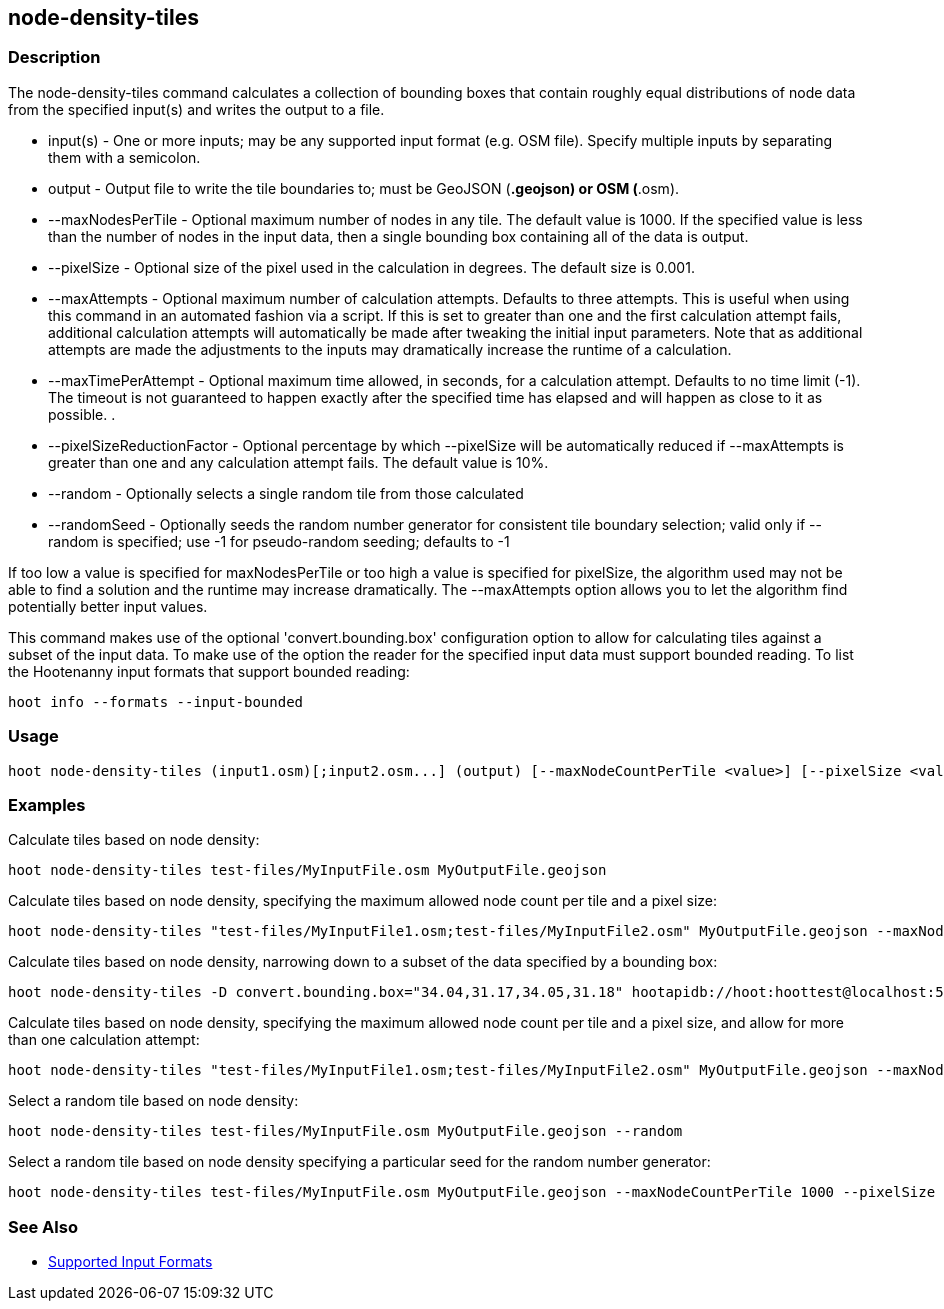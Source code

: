 [[node-density-tiles]]
== node-density-tiles

=== Description

The +node-density-tiles+ command calculates a collection of bounding boxes that contain roughly equal distributions of node data from
the specified input(s) and writes the output to a file.

* +input(s)+                   - One or more inputs; may be any supported input format (e.g. OSM file). Specify multiple inputs by separating 
                                 them with a semicolon.
* +output+                     - Output file to write the tile boundaries to; must be GeoJSON (*.geojson) or OSM (*.osm).
* +--maxNodesPerTile+          - Optional maximum number of nodes in any tile. The default value is 1000. If the specified value is less than 
                                 the number of nodes in the input data, then a single bounding box containing all of the data is output.
* +--pixelSize+                - Optional size of the pixel used in the calculation in degrees. The default size is 0.001.
* +--maxAttempts+              - Optional maximum number of calculation attempts. Defaults to three attempts. This is useful when using this 
                                 command in an automated fashion via a script. If this is set to greater than one and the first calculation 
                                 attempt fails, additional calculation attempts will automatically be made after tweaking the initial input 
                                 parameters. Note that as additional attempts are made the adjustments to the inputs may dramatically increase 
                                 the runtime of a calculation.
* +--maxTimePerAttempt+        - Optional maximum time allowed, in seconds, for a calculation attempt. Defaults to no time limit (-1). The 
                                 timeout is not guaranteed to happen exactly after the specified time has elapsed and will happen as close to it 
                                 as possible. .
* +--pixelSizeReductionFactor+ - Optional percentage by which +--pixelSize+ will be automatically reduced if +--maxAttempts+ is greater than 
                                 one and any calculation attempt fails. The default value is 10%.
* +--random+                   - Optionally selects a single random tile from those calculated
* +--randomSeed+               - Optionally seeds the random number generator for consistent tile boundary selection; valid only if +--random+ 
                                 is specified; use -1 for pseudo-random seeding; defaults to -1

If too low a value is specified for maxNodesPerTile or too high a value is specified for pixelSize, the algorithm used may not be able
to find a solution and the runtime may increase dramatically. The +--maxAttempts+ option allows you to let the algorithm find potentially
better input values.

This command makes use of the optional 'convert.bounding.box' configuration option to allow for calculating tiles against a subset of the 
input data. To make use of the option the reader for the specified input data must support bounded reading. To list the Hootenanny input 
formats that support bounded reading:
-----
hoot info --formats --input-bounded
-----

=== Usage

--------------------------------------
hoot node-density-tiles (input1.osm)[;input2.osm...] (output) [--maxNodeCountPerTile <value>] [--pixelSize <value>] [--maxAttempts <value>] [--maxTimePerAttempt <value>] [--pixelSizeReductionFactor <value>] [--random] [--randomSeed <value>]
--------------------------------------

=== Examples

Calculate tiles based on node density:

--------------------------------------
hoot node-density-tiles test-files/MyInputFile.osm MyOutputFile.geojson
--------------------------------------

Calculate tiles based on node density, specifying the maximum allowed node count per tile and a pixel size:

--------------------------------------
hoot node-density-tiles "test-files/MyInputFile1.osm;test-files/MyInputFile2.osm" MyOutputFile.geojson --maxNodeCountPerTile 1000 --pixelSize 0.001
--------------------------------------

Calculate tiles based on node density, narrowing down to a subset of the data specified by a bounding box:

--------------------------------------
hoot node-density-tiles -D convert.bounding.box="34.04,31.17,34.05,31.18" hootapidb://hoot:hoottest@localhost:5432/hoot/MyInputDb MyOutputFile.geojson
--------------------------------------

Calculate tiles based on node density, specifying the maximum allowed node count per tile and a pixel size, and allow for more than one calculation attempt:

--------------------------------------
hoot node-density-tiles "test-files/MyInputFile1.osm;test-files/MyInputFile2.osm" MyOutputFile.geojson --maxNodeCountPerTile 1000 --pixelSize 0.001 --maxAttempts 2 --pixelSizeAutoReductionFactor 2
--------------------------------------

Select a random tile based on node density:

--------------------------------------
hoot node-density-tiles test-files/MyInputFile.osm MyOutputFile.geojson --random
--------------------------------------

Select a random tile based on node density specifying a particular seed for the random number generator:

--------------------------------------
hoot node-density-tiles test-files/MyInputFile.osm MyOutputFile.geojson --maxNodeCountPerTile 1000 --pixelSize 0.001 --random --randomSeed 2
--------------------------------------

=== See Also

* https://github.com/ngageoint/hootenanny/blob/master/docs/user/SupportedDataFormats.asciidoc#applying-changes-1[Supported Input Formats]
